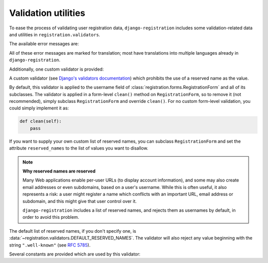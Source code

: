 .. _validators:
.. module:: registration.validators

Validation utilities
====================

To ease the process of validating user registration data,
``django-registration`` includes some validation-related data and
utilities in ``registration.validators``.

The available error messages are:

.. data:: DUPLICATE_EMAIL

   Error message raised by
   :class:`~registration.forms.RegistrationFormUniqueEmail` when the
   supplied email address is not unique.

.. data:: FREE_EMAIL

   Error message raised by
   :class:`~registration.forms.RegistrationFormNoFreeEmail` when the
   supplied email address is rejected by its list of free-email
   domains.

.. data:: RESERVED_NAME

   Error message raised by
   :class:`~registration.validators.ReservedNameValidator` when it is
   given a value that is a reserved name.

.. data:: TOS_REQUIRED

   Error message raised by
   :class:`~registration.forms.RegistrationFormTermsOfService` when
   the terms-of-service field is not checked.


All of these error messages are marked for translation; most have
translations into multiple languages already in
``django-registration``.

Additionally, one custom validator is provided:

.. class:: ReservedNameValidator

   A custom validator (see `Django's validators documentation
   <https://docs.djangoproject.com/en/stable/ref/forms/validation/#using-validators>`_)
   which prohibits the use of a reserved name as the value.

   By default, this validator is applied to the username field of
   :class:`registration.forms.RegistrationForm` and all of its
   subclasses. The validator is applied in a form-level ``clean()``
   method on ``RegistrationForm``, so to remove it (not recommended),
   simply subclass ``RegistrationForm`` and override ``clean()``. For
   no custom form-level validation, you could simply implement it as:

   .. code-block:: python

      def clean(self):
          pass

   If you want to supply your own custom list of reserved names, you
   can subclass ``RegistrationForm`` and set the attribute
   ``reserved_names`` to the list of values you want to disallow.

   .. note:: **Why reserved names are reserved**

      Many Web applications enable per-user URLs (to display account
      information), and some may also create email addresses or even
      subdomains, based on a user's username. While this is often
      useful, it also represents a risk: a user might register a name
      which conflicts with an important URL, email address or
      subdomain, and this might give that user control over it.

      ``django-registration`` includes a list of reserved names, and
      rejects them as usernames by default, in order to avoid this
      problem.

   The default list of reserved names, if you don't specify one, is
   :data:`~registration.validators.DEFAULT_RESERVED_NAMES`. The
   validator will also reject any value beginning with the string
   ``".well-known"`` (see `RFC 5785
   <https://www.ietf.org/rfc/rfc5785.txt>`_).

Several constants are provided which are used by this validator:

.. data:: SPECIAL_HOSTNAMES

   A list of hostnames with reserved or special meaning (such as
   "autoconfig", used by some email clients to automatically discover
   configuration data for a domain).

.. data:: PROTOCOL_HOSTNAMES

   A list of protocol-specific hostnames sites commonly want to
   reserve, such as "www" and "mail".

.. data:: CA_ADDRESSES

   A list of email usernames commonly used by certificate authorities
   when verifying identity.

.. data:: RFC_2142

   A list of common email usernames specified by `RFC 2142
   <https://www.ietf.org/rfc/rfc2142.txt>`_.

.. data:: NOREPLY_ADDRESSES

   A list of common email usernames used for automated messages from a
   Web site (such as "noreply" and "mailer-daemon").

.. data:: SENSITIVE_FILENAMES

   A list of common filenames with important meanings, such that
   usernames should not be allowed to conflict with them (such as
   "favicon.ico" and "robots.txt").

.. data:: OTHER_SENSITIVE_NAMES

   Other names, not covered by the above lists, which have the
   potential to conflict with common URLs or subdomains, such as
   "blog" and "docs".

.. data:: DEFAULT_RESERVED_NAMES

   A list made of the concatentation of all of the above lists, used
   as the default set of reserved names for
   :class:`~registration.validators.ReservedNameValidator`.